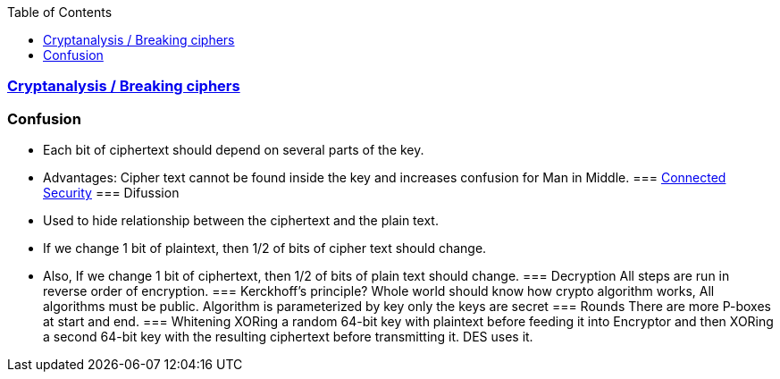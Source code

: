 :toc:
:toclevels: 6

=== link:Cryptanalysis[Cryptanalysis / Breaking ciphers]
=== Confusion
* Each bit of ciphertext should depend on several parts of the key. 
* Advantages: Cipher text cannot be found inside the key and increases confusion for Man in Middle.
=== link:Connected_Security[Connected Security]
=== Difussion
* Used to hide relationship between the ciphertext and the plain text.
* If we change 1 bit of plaintext, then 1/2 of bits of cipher text should change.
* Also, If we change 1 bit of ciphertext, then 1/2 of bits of plain text should change.
=== Decryption
All steps are run in reverse order of encryption.
=== Kerckhoff’s principle?
Whole world should know how crypto algorithm works, All algorithms must be public. Algorithm is parameterized by key only the keys are secret
=== Rounds
There are more P-boxes at start and end.
=== Whitening
XORing a random 64-bit key with plaintext before feeding it into Encryptor and then XORing a second 64-bit key with the resulting ciphertext before transmitting it. DES uses it.
